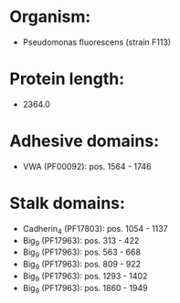 * Organism:
- Pseudomonas fluorescens (strain F113)
* Protein length:
- 2364.0
* Adhesive domains:
- VWA (PF00092): pos. 1564 - 1746
* Stalk domains:
- Cadherin_4 (PF17803): pos. 1054 - 1137
- Big_9 (PF17963): pos. 313 - 422
- Big_9 (PF17963): pos. 563 - 668
- Big_9 (PF17963): pos. 809 - 922
- Big_9 (PF17963): pos. 1293 - 1402
- Big_9 (PF17963): pos. 1860 - 1949

